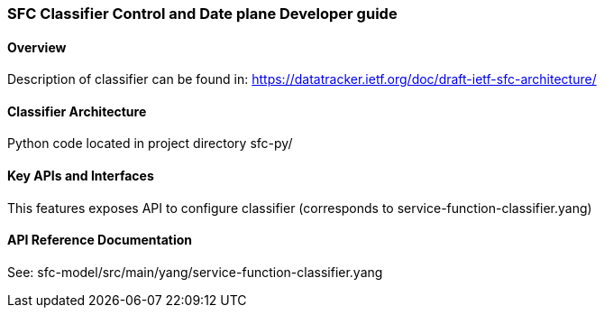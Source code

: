 === SFC Classifier Control and Date plane Developer guide

==== Overview
Description of classifier can be found in: https://datatracker.ietf.org/doc/draft-ietf-sfc-architecture/

==== Classifier Architecture
Python code located in project directory sfc-py/

==== Key APIs and Interfaces
This features exposes API to configure classifier (corresponds to service-function-classifier.yang)

==== API Reference Documentation
See: sfc-model/src/main/yang/service-function-classifier.yang
